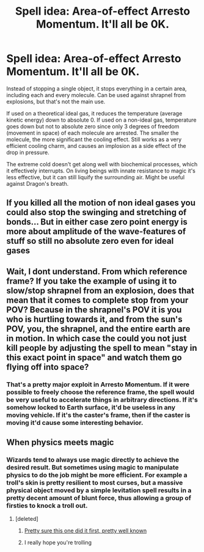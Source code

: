 #+TITLE: Spell idea: Area-of-effect Arresto Momentum. It'll all be 0K.

* Spell idea: Area-of-effect Arresto Momentum. It'll all be 0K.
:PROPERTIES:
:Author: 15_Redstones
:Score: 6
:DateUnix: 1599077875.0
:DateShort: 2020-Sep-03
:FlairText: Discussion
:END:
Instead of stopping a single object, it stops everything in a certain area, including each and every molecule. Can be used against shrapnel from explosions, but that's not the main use.

If used on a theoretical ideal gas, it reduces the temperature (average kinetic energy) down to absolute 0. If used on a non-ideal gas, temperature goes down but not to absolute zero since only 3 degrees of freedom (movement in space) of each molecule are arrested. The smaller the molecule, the more significant the cooling effect. Still works as a very efficient cooling charm, and causes an implosion as a side effect of the drop in pressure.

The extreme cold doesn't get along well with biochemical processes, which it effectively interrupts. On living beings with innate resistance to magic it's less effective, but it can still liquify the surrounding air. Might be useful against Dragon's breath.


** If you killed all the motion of non ideal gases you could also stop the swinging and stretching of bonds... But in either case zero point energy is more about amplitude of the wave-features of stuff so still no absolute zero even for ideal gases
:PROPERTIES:
:Author: chlorinecrownt
:Score: 5
:DateUnix: 1599100224.0
:DateShort: 2020-Sep-03
:END:


** Wait, I dont understand. From which reference frame? If you take the example of using it to slow/stop shrapnel from an explosion, does that mean that it comes to complete stop from your POV? Because in the shrapnel's POV it is you who is hurtling towards it, and from the sun's POV, you, the shrapnel, and the entire earth are in motion. In which case the could you not just kill people by adjusting the spell to mean "stay in this exact point in space" and watch them go flying off into space?
:PROPERTIES:
:Author: MoeLestor2ndComing
:Score: 1
:DateUnix: 1599138498.0
:DateShort: 2020-Sep-03
:END:

*** That's a pretty major exploit in Arresto Momentum. If it were possible to freely choose the reference frame, the spell would be very useful to accelerate things in arbitrary directions. If it's somehow locked to Earth surface, it'd be useless in any moving vehicle. If it's the caster's frame, then if the caster is moving it'd cause some interesting behavior.
:PROPERTIES:
:Author: 15_Redstones
:Score: 1
:DateUnix: 1599138853.0
:DateShort: 2020-Sep-03
:END:


** When physics meets magic
:PROPERTIES:
:Author: eliruffin94
:Score: 1
:DateUnix: 1599081595.0
:DateShort: 2020-Sep-03
:END:

*** Wizards tend to always use magic directly to achieve the desired result. But sometimes using magic to manipulate physics to do the job might be more efficient. For example a troll's skin is pretty resilient to most curses, but a massive physical object moved by a simple levitation spell results in a pretty decent amount of blunt force, thus allowing a group of firsties to knock a troll out.
:PROPERTIES:
:Author: 15_Redstones
:Score: 3
:DateUnix: 1599081966.0
:DateShort: 2020-Sep-03
:END:

**** [deleted]
:PROPERTIES:
:Score: 0
:DateUnix: 1599082744.0
:DateShort: 2020-Sep-03
:END:

***** [[https://youtu.be/IbxMy9T49fM][Pretty sure this one did it first, pretty well known]]
:PROPERTIES:
:Author: 15_Redstones
:Score: 2
:DateUnix: 1599082936.0
:DateShort: 2020-Sep-03
:END:


***** I really hope you're trolling
:PROPERTIES:
:Author: ScionOfLucifer
:Score: 0
:DateUnix: 1599090791.0
:DateShort: 2020-Sep-03
:END:
